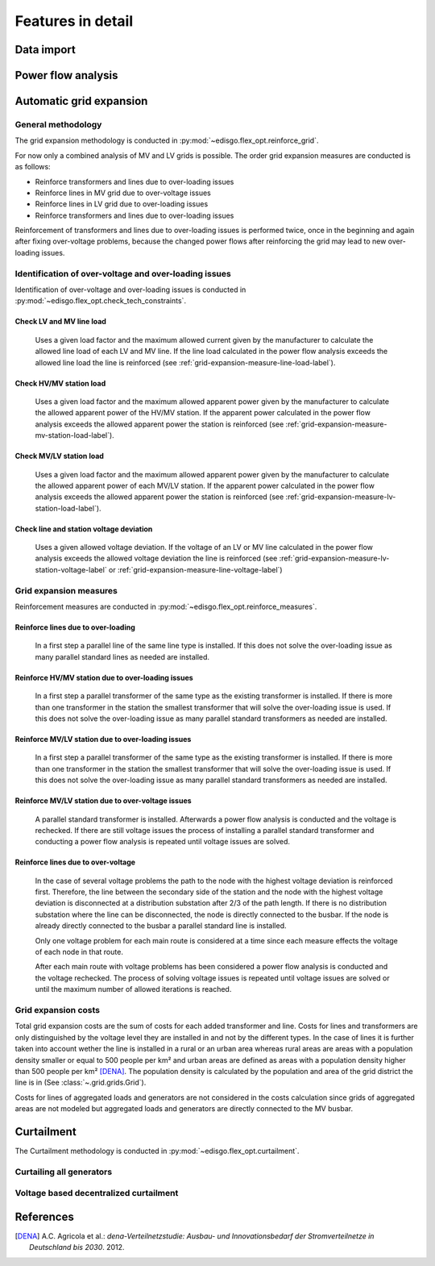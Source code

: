 .. _features-in-detail:

Features in detail
==================

Data import
-----------

Power flow analysis
-------------------


.. _grid_expansion_methodology:

Automatic grid expansion
-------------------------

General methodology
^^^^^^^^^^^^^^^^^^^^^^^^^^

The grid expansion methodology is conducted in :py:mod:`~edisgo.flex_opt.reinforce_grid`.

For now only a combined analysis of MV and LV grids is possible.
The order grid expansion measures are conducted is as follows:

* Reinforce transformers and lines due to over-loading issues
* Reinforce lines in MV grid due to over-voltage issues
* Reinforce lines in LV grid due to over-loading issues
* Reinforce transformers and lines due to over-loading issues

Reinforcement of transformers and lines due to over-loading issues is performed twice, once in the beginning and again after fixing over-voltage problems,
because the changed power flows after reinforcing the grid may lead to new over-loading issues.


Identification of over-voltage and over-loading issues
^^^^^^^^^^^^^^^^^^^^^^^^^^^^^^^^^^^^^^^^^^^^^^^^^^^^^^^^

Identification of over-voltage and over-loading issues is conducted in :py:mod:`~edisgo.flex_opt.check_tech_constraints`.

Check LV and MV line load
"""""""""""""""""""""""""""""""""""""

  Uses a given load factor and the maximum allowed current given by the manufacturer to calculate the allowed
  line load of each LV and MV line. If the line load calculated in the power flow analysis exceeds the allowed line load the line is reinforced (see :ref:`grid-expansion-measure-line-load-label`).

Check HV/MV station load
"""""""""""""""""""""""""""""""""""""

  Uses a given load factor and the maximum allowed apparent power given by the manufacturer to calculate the allowed
  apparent power of the HV/MV station. If the apparent power calculated in the power flow analysis exceeds the allowed apparent power the station is reinforced (see :ref:`grid-expansion-measure-mv-station-load-label`).

Check MV/LV station load
"""""""""""""""""""""""""""""""""""""

  Uses a given load factor and the maximum allowed apparent power given by the manufacturer to calculate the allowed
  apparent power of each MV/LV station. If the apparent power calculated in the power flow analysis exceeds the allowed apparent power the station is reinforced (see :ref:`grid-expansion-measure-lv-station-load-label`).

Check line and station voltage deviation
""""""""""""""""""""""""""""""""""""""""""

  Uses a given allowed voltage deviation. If the voltage of an LV or MV line calculated in the power flow analysis exceeds the allowed voltage deviation the line is reinforced (see :ref:`grid-expansion-measure-lv-station-voltage-label` or
  :ref:`grid-expansion-measure-line-voltage-label`)


Grid expansion measures
^^^^^^^^^^^^^^^^^^^^^^^^^^

Reinforcement measures are conducted in :py:mod:`~edisgo.flex_opt.reinforce_measures`.

.. _grid-expansion-measure-line-load-label:

Reinforce lines due to over-loading
"""""""""""""""""""""""""""""""""""""

  In a first step a parallel line of the same line type is installed. If this does not solve the over-loading issue as many parallel standard lines as needed are installed.

.. _grid-expansion-measure-mv-station-load-label:

Reinforce HV/MV station due to over-loading issues
"""""""""""""""""""""""""""""""""""""""""""""""""""""
 
  In a first step a parallel transformer of the same type as the existing transformer is installed. If there is more than one transformer in the station the smallest transformer
  that will solve the over-loading issue is used. If this does not solve the over-loading issue as many parallel standard transformers as needed are installed.

.. _grid-expansion-measure-lv-station-load-label:

Reinforce MV/LV station due to over-loading issues
"""""""""""""""""""""""""""""""""""""""""""""""""""""

  In a first step a parallel transformer of the same type as the existing transformer is installed. If there is more than one transformer in the station the smallest transformer
  that will solve the over-loading issue is used. If this does not solve the over-loading issue as many parallel standard transformers as needed are installed.

.. _grid-expansion-measure-lv-station-voltage-label:

Reinforce MV/LV station due to over-voltage issues
"""""""""""""""""""""""""""""""""""""""""""""""""""""

  A parallel standard transformer is installed. Afterwards a power flow analysis is conducted and the voltage is rechecked. If there are still voltage issues the process of installing
  a parallel standard transformer and conducting a power flow analysis is repeated until voltage issues are solved.

.. _grid-expansion-measure-line-voltage-label:

Reinforce lines due to over-voltage
"""""""""""""""""""""""""""""""""""""""""""""""""""""

  In the case of several voltage problems the path to the node with the highest voltage deviation is reinforced first. Therefore, the line between the secondary side of the station and the 
  node with the highest voltage deviation is disconnected at a distribution substation after 2/3 of the path length. If there is no distribution substation where the line can be
  disconnected, the node is directly connected to the busbar. If the node is already directly connected to the busbar a parallel standard line is installed.
 
  Only one voltage problem for each main route is considered at a time since each measure effects the voltage of each node in that route.

  After each main route with voltage problems has been considered a power flow analysis is conducted and the voltage rechecked. The process of solving voltage issues is repeated until voltage issues are solved
  or until the maximum number of allowed iterations is reached.


Grid expansion costs
^^^^^^^^^^^^^^^^^^^^^^^^^^

Total grid expansion costs are the sum of costs for each added transformer and line.
Costs for lines and transformers are only distinguished by the voltage level they are installed in 
and not by the different types. 
In the case of lines it is further taken into account wether the line is installed in a rural or an urban area whereas rural areas
are areas with a population density smaller or equal to 500 people per km² and urban areas are defined as areas
with a population density higher than 500 people per km² [DENA]_. 
The population density is calculated by the population and area of the grid district the line is in (See :class:`~.grid.grids.Grid`).

Costs for lines of aggregated loads and generators are not considered in the costs calculation since grids of
aggregated areas are not modeled but aggregated loads and generators are directly connected to the MV busbar.

Curtailment
-----------

The Curtailment methodology is conducted in :py:mod:`~edisgo.flex_opt.curtailment`.

Curtailing all generators
^^^^^^^^^^^^^^^^^^^^^^^^^

Voltage based decentralized curtailment
^^^^^^^^^^^^^^^^^^^^^^^^^^^^^^^^^^^^^^^



References
----------

.. [DENA] A.C. Agricola et al.:
    *dena-Verteilnetzstudie: Ausbau- und Innovationsbedarf der Stromverteilnetze in Deutschland bis 2030*. 2012.
